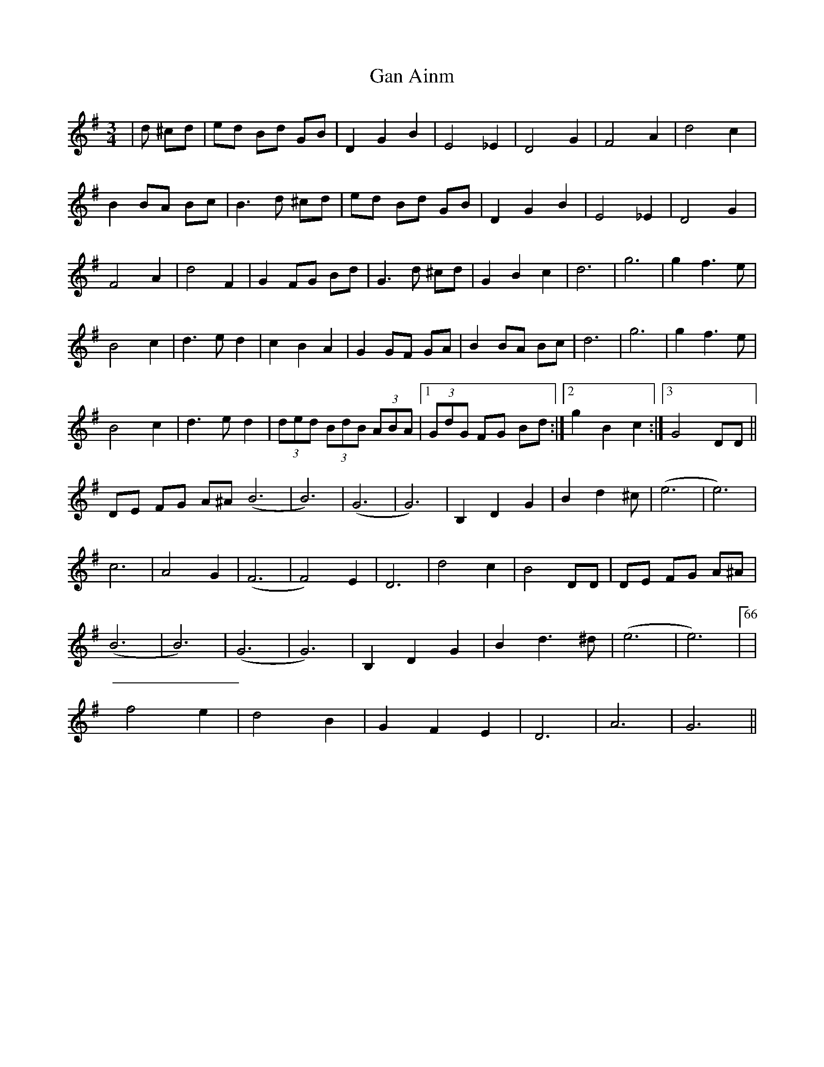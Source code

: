 X: 14633
T: Gan Ainm
R: waltz
M: 3/4
K: Gmajor
|d ^cd|ed Bd GB|D2G2B2|E4_E2|D4G2|F4A2|d4c2|
B2 BA Bc|B3 d ^cd|ed Bd GB|D2G2B2|E4_E2|D4G2|
F4A2|d4F2|G2 FG Bd|G3d ^cd|G2B2c2|d6|g6|g2f3e|
B4c2|d3ed2|c2B2A2|G2GF GA|B2BA Bc|d6|g6|g2f3e|
B4c2|d3ed2|(3ded (3BdB (3ABA|1 (3GdG FG Bd:|2 g2B2c2:|3 G4DD||
DE FG A^A (B6|B6)|(G6|G6)|B,2D2G2|B2d2 ^c|(e6|e6)|
c6|A4G2|(F6|F4) E2|D6|d4 c2|B4DD|DE FG A^A|
(B6|B6)|(G6|G6)|B,2D2G2|B2d3^d|(e6|e6)|66|
f4 e2|d4 B2|G2F2E2|D6|A6|G6||

